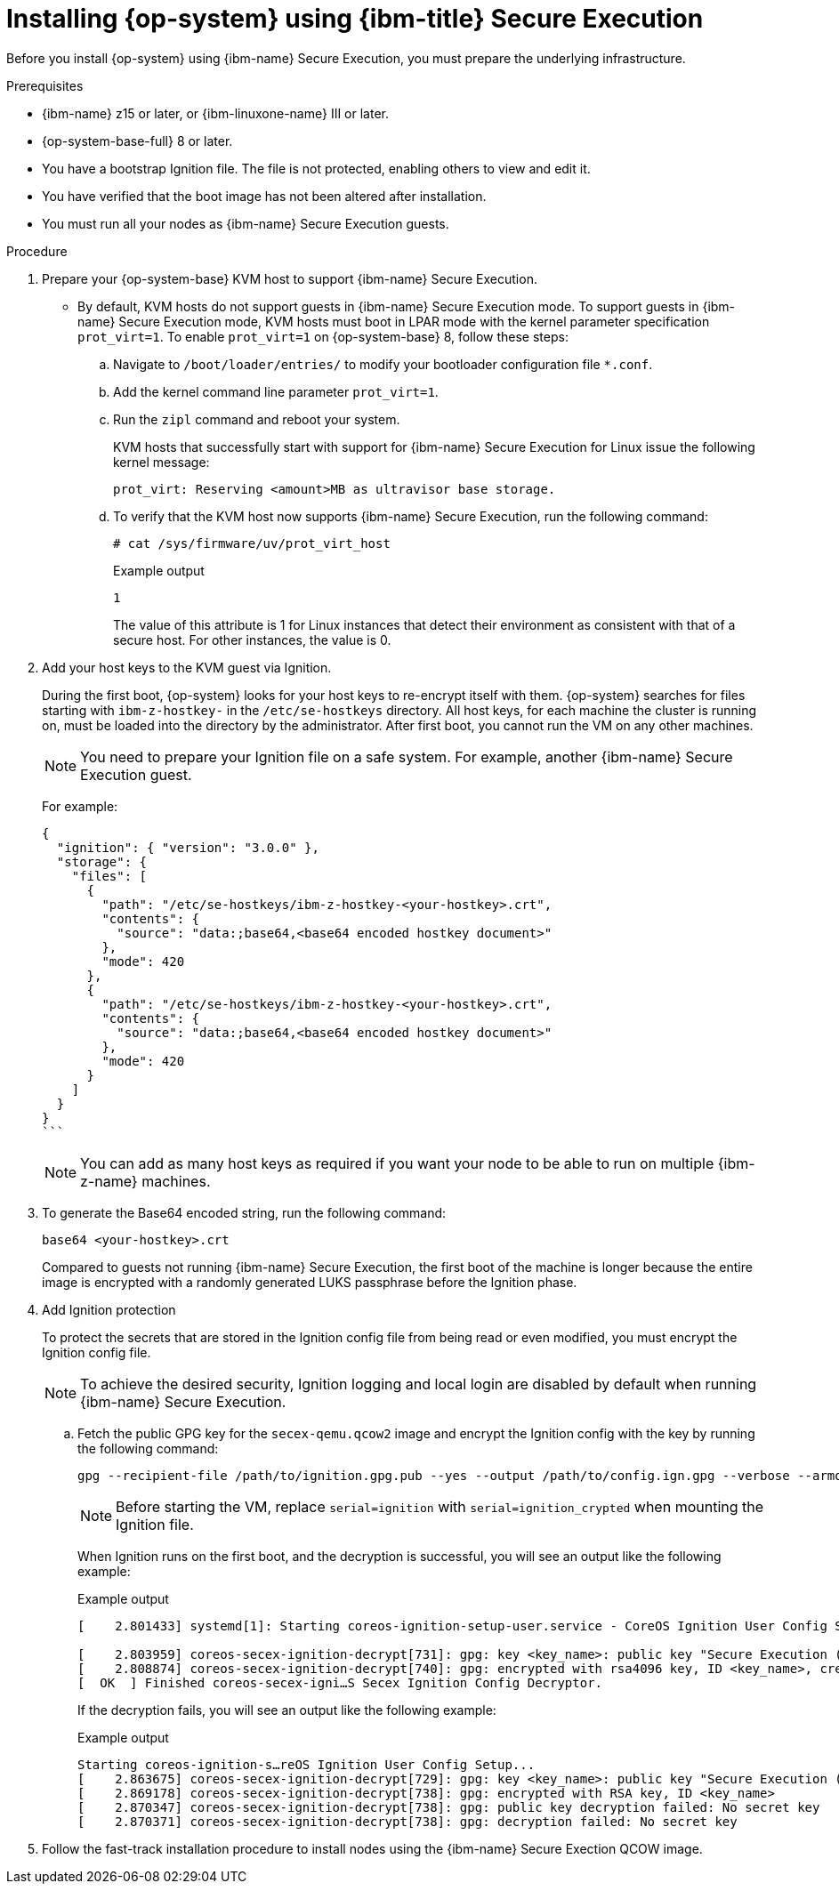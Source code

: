 // Module included in the following assemblies:
//
// * installing/installing_ibm_z/installing-ibm-z-kvm.adoc
// * installing/installing_ibm_z/installing-restricted-networks-ibm-z-kvm.adoc

:_mod-docs-content-type: PROCEDURE
[id="installing-rhcos-using-ibm-secure-execution_{context}"]
= Installing {op-system} using {ibm-title} Secure Execution

Before you install {op-system} using {ibm-name} Secure Execution, you must prepare the underlying infrastructure.

.Prerequisites

* {ibm-name} z15 or later, or {ibm-linuxone-name} III or later.
* {op-system-base-full} 8 or later.
* You have a bootstrap Ignition file. The file is not protected, enabling others to view and edit it.
* You have verified that the boot image has not been altered after installation.
* You must run all your nodes as {ibm-name} Secure Execution guests.

.Procedure

. Prepare your {op-system-base} KVM host to support {ibm-name} Secure Execution.

** By default, KVM hosts do not support guests in {ibm-name} Secure Execution mode. To support guests in {ibm-name} Secure Execution mode, KVM hosts must boot in LPAR mode with the kernel parameter specification `prot_virt=1`. To enable `prot_virt=1` on {op-system-base} 8, follow these steps:

.. Navigate to `/boot/loader/entries/` to modify your bootloader configuration file `*.conf`.
.. Add the kernel command line parameter `prot_virt=1`.
.. Run the `zipl` command and reboot your system.
+
KVM hosts that successfully start with support for {ibm-name} Secure Execution for Linux issue the following kernel message:
+
[source,terminal]
----
prot_virt: Reserving <amount>MB as ultravisor base storage.
----
.. To verify that the KVM host now supports {ibm-name} Secure Execution, run the following command:
+
[source,terminal]
----
# cat /sys/firmware/uv/prot_virt_host
----
+
.Example output
+
[source,terminal]
----
1
----
The value of this attribute is 1 for Linux instances that detect their environment as consistent with that of a secure host. For other instances, the value is 0.

. Add your host keys to the KVM guest via Ignition.
+
During the first boot, {op-system} looks for your host keys to re-encrypt itself with them. {op-system} searches for files starting with `ibm-z-hostkey-` in the `/etc/se-hostkeys` directory. All host keys, for each machine the cluster is running on, must be loaded into the directory by the administrator. After first boot, you cannot run the VM on any other machines.
+
[NOTE]
====
You need to prepare your Ignition file on a safe system. For example, another {ibm-name} Secure Execution guest.
====
+
For example:
+
[source,terminal]
----
{
  "ignition": { "version": "3.0.0" },
  "storage": {
    "files": [
      {
        "path": "/etc/se-hostkeys/ibm-z-hostkey-<your-hostkey>.crt",
        "contents": {
          "source": "data:;base64,<base64 encoded hostkey document>"
        },
        "mode": 420
      },
      {
        "path": "/etc/se-hostkeys/ibm-z-hostkey-<your-hostkey>.crt",
        "contents": {
          "source": "data:;base64,<base64 encoded hostkey document>"
        },
        "mode": 420
      }
    ]
  }
}
```
----
+
[NOTE]
====
You can add as many host keys as required if you want your node to be able to run on multiple {ibm-z-name} machines.
====
. To generate the Base64 encoded string, run the following command:
+
[source,terminal]
----
base64 <your-hostkey>.crt
----
+
Compared to guests not running {ibm-name} Secure Execution, the first boot of the machine is longer because the entire image is encrypted with a randomly generated LUKS passphrase before the Ignition phase.

. Add Ignition protection
+
To protect the secrets that are stored in the Ignition config file from being read or even modified, you must encrypt the Ignition config file.
+
[NOTE]
====
To achieve the desired security, Ignition logging and local login are disabled by default when running {ibm-name} Secure Execution.
====
.. Fetch the public GPG key for the `secex-qemu.qcow2` image and encrypt the Ignition config with the key by running the following command:
+
[source,terminal]
----
gpg --recipient-file /path/to/ignition.gpg.pub --yes --output /path/to/config.ign.gpg --verbose --armor --encrypt /path/to/config.ign
----
+
[NOTE]
====
Before starting the VM, replace `serial=ignition` with `serial=ignition_crypted` when mounting the Ignition file.
====
+
When Ignition runs on the first boot, and the decryption is successful, you will see an output like the following example:
+
.Example output
[source,terminal]
----
[    2.801433] systemd[1]: Starting coreos-ignition-setup-user.service - CoreOS Ignition User Config Setup...

[    2.803959] coreos-secex-ignition-decrypt[731]: gpg: key <key_name>: public key "Secure Execution (secex) 38.20230323.dev.0" imported
[    2.808874] coreos-secex-ignition-decrypt[740]: gpg: encrypted with rsa4096 key, ID <key_name>, created <yyyy-mm-dd>
[  OK  ] Finished coreos-secex-igni…S Secex Ignition Config Decryptor.
----
+
If the decryption fails, you will see an output like the following example:
+
.Example output
[source,terminal]
----
Starting coreos-ignition-s…reOS Ignition User Config Setup...
[    2.863675] coreos-secex-ignition-decrypt[729]: gpg: key <key_name>: public key "Secure Execution (secex) 38.20230323.dev.0" imported
[    2.869178] coreos-secex-ignition-decrypt[738]: gpg: encrypted with RSA key, ID <key_name>
[    2.870347] coreos-secex-ignition-decrypt[738]: gpg: public key decryption failed: No secret key
[    2.870371] coreos-secex-ignition-decrypt[738]: gpg: decryption failed: No secret key
----
+

. Follow the fast-track installation procedure to install nodes using the {ibm-name} Secure Exection QCOW image.